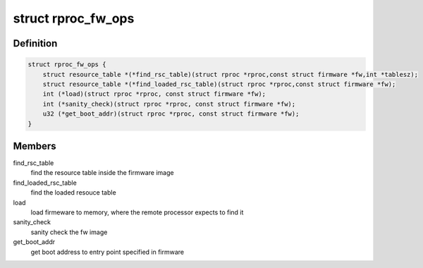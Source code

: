 .. -*- coding: utf-8; mode: rst -*-
.. src-file: drivers/remoteproc/remoteproc_internal.h

.. _`rproc_fw_ops`:

struct rproc_fw_ops
===================

.. c:type:: struct rproc_fw_ops

    firmware format specific operations.

.. _`rproc_fw_ops.definition`:

Definition
----------

.. code-block:: c

    struct rproc_fw_ops {
        struct resource_table *(*find_rsc_table)(struct rproc *rproc,const struct firmware *fw,int *tablesz);
        struct resource_table *(*find_loaded_rsc_table)(struct rproc *rproc,const struct firmware *fw);
        int (*load)(struct rproc *rproc, const struct firmware *fw);
        int (*sanity_check)(struct rproc *rproc, const struct firmware *fw);
        u32 (*get_boot_addr)(struct rproc *rproc, const struct firmware *fw);
    }

.. _`rproc_fw_ops.members`:

Members
-------

find_rsc_table
    find the resource table inside the firmware image

find_loaded_rsc_table
    find the loaded resouce table

load
    load firmeware to memory, where the remote processor
    expects to find it

sanity_check
    sanity check the fw image

get_boot_addr
    get boot address to entry point specified in firmware

.. This file was automatic generated / don't edit.

